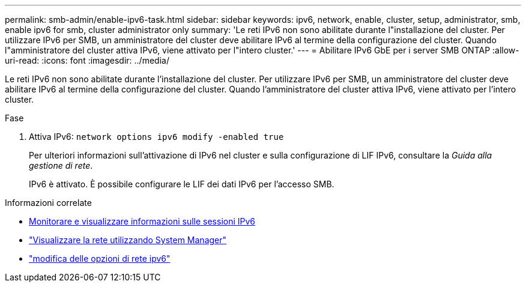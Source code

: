 ---
permalink: smb-admin/enable-ipv6-task.html 
sidebar: sidebar 
keywords: ipv6, network, enable, cluster, setup, administrator, smb, enable ipv6 for smb, cluster administrator only 
summary: 'Le reti IPv6 non sono abilitate durante l"installazione del cluster. Per utilizzare IPv6 per SMB, un amministratore del cluster deve abilitare IPv6 al termine della configurazione del cluster. Quando l"amministratore del cluster attiva IPv6, viene attivato per l"intero cluster.' 
---
= Abilitare IPv6 GbE per i server SMB ONTAP
:allow-uri-read: 
:icons: font
:imagesdir: ../media/


[role="lead"]
Le reti IPv6 non sono abilitate durante l'installazione del cluster. Per utilizzare IPv6 per SMB, un amministratore del cluster deve abilitare IPv6 al termine della configurazione del cluster. Quando l'amministratore del cluster attiva IPv6, viene attivato per l'intero cluster.

.Fase
. Attiva IPv6: `network options ipv6 modify -enabled true`
+
Per ulteriori informazioni sull'attivazione di IPv6 nel cluster e sulla configurazione di LIF IPv6, consultare la _Guida alla gestione di rete_.

+
IPv6 è attivato. È possibile configurare le LIF dei dati IPv6 per l'accesso SMB.



.Informazioni correlate
* xref:monitor-display-ipv6-sessions-task.adoc[Monitorare e visualizzare informazioni sulle sessioni IPv6]
* link:../networking/networking_reference.html["Visualizzare la rete utilizzando System Manager"]
* link:https://docs.netapp.com/us-en/ontap-cli/network-options-ipv6-modify.html["modifica delle opzioni di rete ipv6"^]


